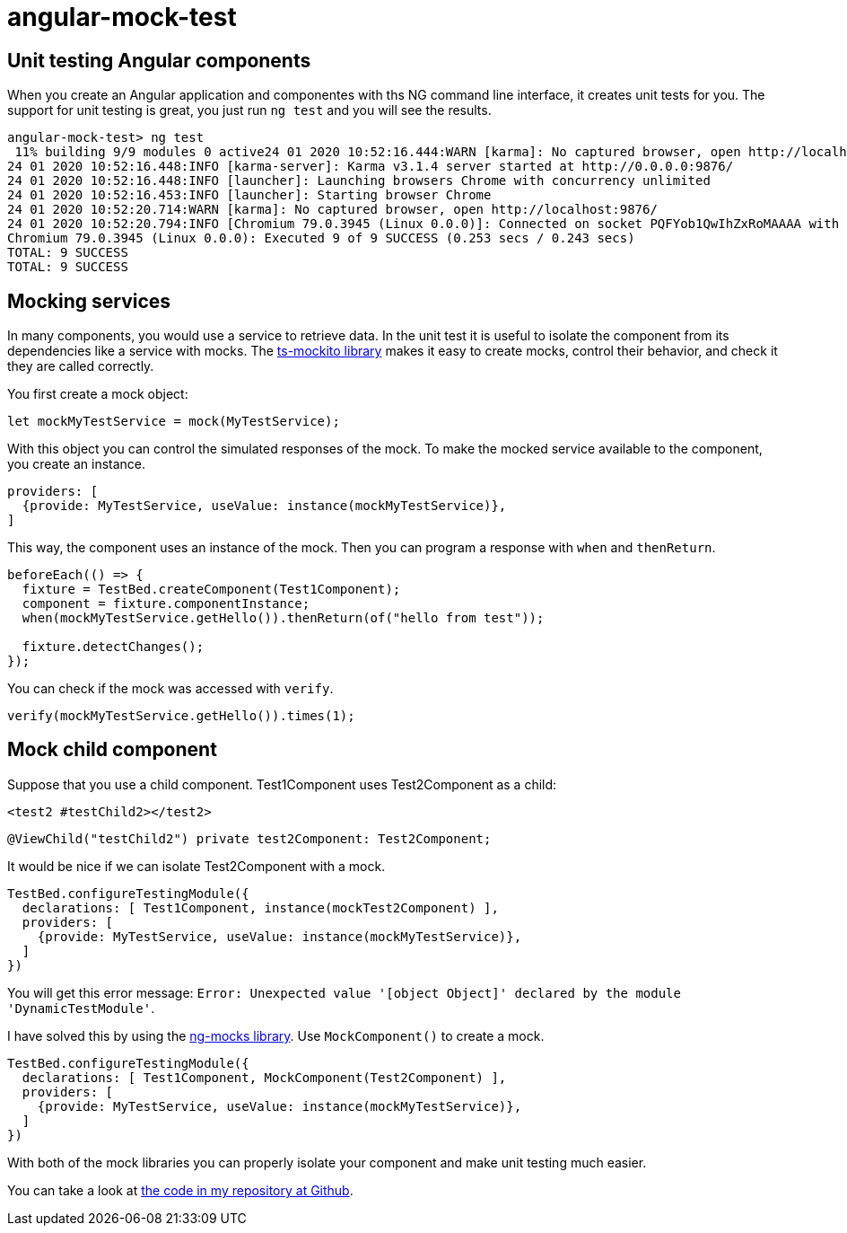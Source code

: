= angular-mock-test

== Unit testing Angular components

When you create an Angular application and componentes with ths NG command line interface, it creates unit tests for you.
The support for unit testing is great, you just run `ng test` and you will see the results.

----
angular-mock-test> ng test
 11% building 9/9 modules 0 active24 01 2020 10:52:16.444:WARN [karma]: No captured browser, open http://localhost:9876/
24 01 2020 10:52:16.448:INFO [karma-server]: Karma v3.1.4 server started at http://0.0.0.0:9876/
24 01 2020 10:52:16.448:INFO [launcher]: Launching browsers Chrome with concurrency unlimited
24 01 2020 10:52:16.453:INFO [launcher]: Starting browser Chrome
24 01 2020 10:52:20.714:WARN [karma]: No captured browser, open http://localhost:9876/
24 01 2020 10:52:20.794:INFO [Chromium 79.0.3945 (Linux 0.0.0)]: Connected on socket PQFYob1QwIhZxRoMAAAA with id 41864170
Chromium 79.0.3945 (Linux 0.0.0): Executed 9 of 9 SUCCESS (0.253 secs / 0.243 secs)
TOTAL: 9 SUCCESS
TOTAL: 9 SUCCESS
----

== Mocking services

In many components, you would use a service to retrieve data. In the unit test it is useful to isolate the component from its
dependencies like a service with mocks. The https://github.com/NagRock/ts-mockito#readme[ts-mockito library] makes it easy to create
mocks, control their behavior, and check it they are called correctly.

You first create a mock object:
----
let mockMyTestService = mock(MyTestService);
----

With this object you can control the simulated responses of the mock.
To make the mocked service available to the component, you create an instance.

----
providers: [
  {provide: MyTestService, useValue: instance(mockMyTestService)},
]
----

This way, the component uses an instance of the mock.
Then you can program a response with `when` and `thenReturn`.

----
beforeEach(() => {
  fixture = TestBed.createComponent(Test1Component);
  component = fixture.componentInstance;
  when(mockMyTestService.getHello()).thenReturn(of("hello from test"));

  fixture.detectChanges();
});
----

You can check if the mock was accessed with `verify`.

----
verify(mockMyTestService.getHello()).times(1);
----

== Mock child component
Suppose that you use a child component. Test1Component uses Test2Component as a child:

----
<test2 #testChild2></test2>
----

----
@ViewChild("testChild2") private test2Component: Test2Component;
----

It would be nice if we can isolate Test2Component with a mock.

----
TestBed.configureTestingModule({
  declarations: [ Test1Component, instance(mockTest2Component) ],
  providers: [
    {provide: MyTestService, useValue: instance(mockMyTestService)},
  ]
})
----

You will get this error message: `Error: Unexpected value '[object Object]' declared by the module 'DynamicTestModule'`.

I have solved this by using the https://github.com/ike18t/ng-mocks#readme[ng-mocks library]. Use `MockComponent()` to create a mock.

----
TestBed.configureTestingModule({
  declarations: [ Test1Component, MockComponent(Test2Component) ],
  providers: [
    {provide: MyTestService, useValue: instance(mockMyTestService)},
  ]
})
----

With both of the mock libraries you can properly isolate your component and make unit testing much easier.

You can take a look at https://github.com/koert/angular-mock-test[the code in my repository at Github].
